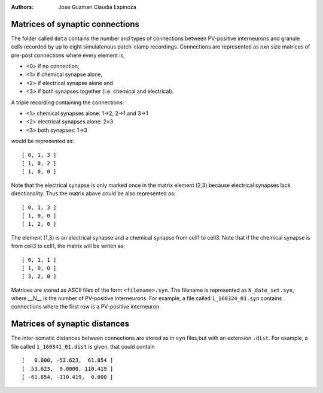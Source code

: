 :Authors:
    Jose Guzman 
    Claudia Espinoza

Matrices of synaptic connections
================================

.. image:: ../images/Guzman_2016.png
    :width: 350px 
    :alt: Guzman et al., 2016


The folder called ``data`` contains the number and types of connections 
between PV-positive interneurons and granule cells recorded by up to eight 
simulatenous patch-clamp recordings. Connections are represented as
*nxn* size matrices of pre-post connections where every element is,

- <0> if no connection, 
- <1> if chemical synapse alone, 
- <2> if electrical synapse alone and 
- <3> if both synapses together (i.e. chemical and electrical). 

A triple recording containing the connections:

- <1> chemical synapses alone: 1->2, 2->1 and 3->1
- <2> electrical synapses alone: 2=3 
- <3> both synapses: 1->3

would be represented as:

:: 

    [ 0, 1, 3 ]
    [ 1, 0, 2 ]
    [ 1, 0, 0 ]

Note that the electrical synapse is only marked once in the matrix element (2,3) because electrical synapses lack directionality. Thus the matrix above could be also represented as:

::

    [ 0, 1, 3 ]
    [ 1, 0, 0 ]
    [ 1, 2, 0 ]

The element (1,3) is an electrical synapse and a chemical synapse from cell1
to cell3. Note that if the chemical synapse is from cell3 to cell1, the matrix will be writen as:

::

    [ 0, 1, 1 ]
    [ 1, 0, 0 ]
    [ 3, 2, 0 ]

Matrices are stored as ASCII files of the form ``<filename>.syn``. The 
filename is represented as ``N_date_set.syn``, where  __N__ is the number of PV-positive interneurons. For example, a file called ``1_160324_01.syn`` contains connections where the first row is a PV-positive interneuron.

Matrices of synaptic distances
==============================
The inter-somatic distances between connections are stored as in ``syn`` files,but with an extension ``.dist``. For example, a file called ``1_160341_01.dist`` is given, that could contain

:: 

    [   0.000, -53.623,  61.854 ]
    [  53.623,  0.0000, 110.419 ]
    [ -61.854, -110.419,  0.000 ]

